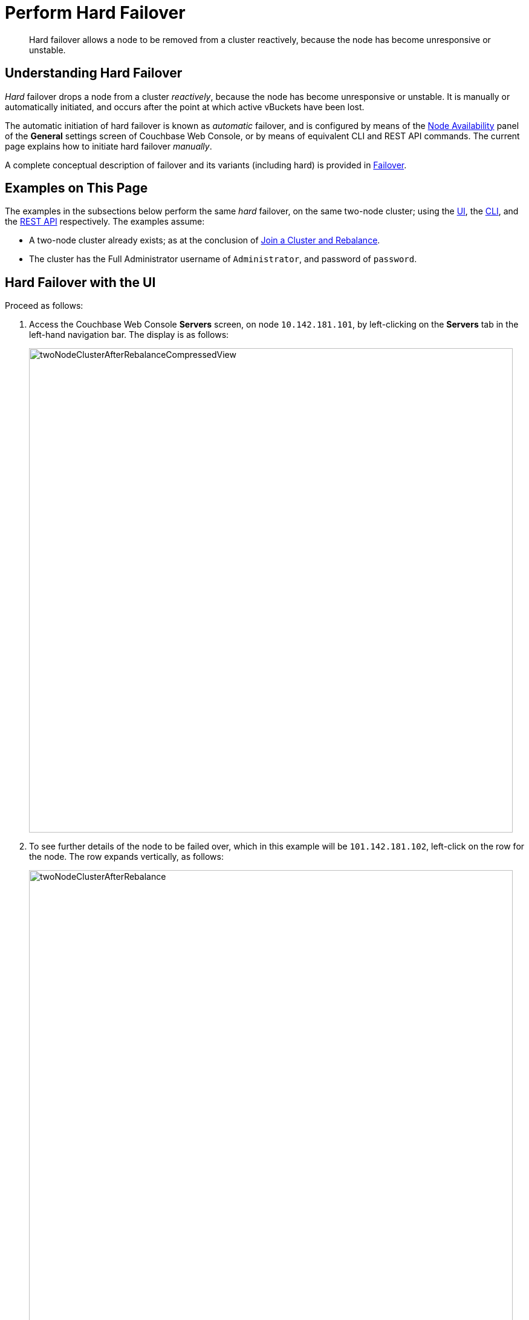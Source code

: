 = Perform Hard Failover
:description: Hard failover allows a node to be removed from a cluster reactively, because the node has become unresponsive or unstable.
:page-aliases: clustersetup:hard-failover

[abstract]
{description}

[#understanding-hard-failover]
== Understanding Hard Failover

_Hard_ failover drops a node from a cluster _reactively_, because the node has become unresponsive or unstable.
It is manually or automatically initiated, and occurs after the point at which active vBuckets have been lost.

The automatic initiation of hard failover is known as _automatic_ failover, and is configured by means of the xref:manage:manage-settings/general-settings.adoc#node-availability[Node Availability] panel of the *General* settings screen of Couchbase Web Console, or by means of equivalent CLI and REST API commands.
The current page explains how to initiate hard failover _manually_.

A complete conceptual description of failover and its variants (including hard) is provided in xref:learn:clusters-and-availability/failover.adoc[Failover].

[#examples-on-this-page-hard-failover]
== Examples on This Page

The examples in the subsections below perform the same _hard_ failover, on the same two-node cluster; using the xref:manage:manage-nodes/failover-hard.adoc#hard-failover-with-the-ui[UI], the xref:manage:manage-nodes/failover-hard.adoc#hard-failover-with-the-cli[CLI], and the xref:manage:manage-nodes/failover-hard.adoc#hard-failover-with-the-rest-api[REST API] respectively. The examples assume:

* A two-node cluster already exists; as at the conclusion of xref:manage:manage-nodes/join-cluster-and-rebalance.adoc[Join a Cluster and Rebalance].

* The cluster has the Full Administrator username of `Administrator`, and password of `password`.

[#hard-failover-with-the-ui]
== Hard Failover with the UI

Proceed as follows:

. Access the Couchbase Web Console *Servers* screen, on node `10.142.181.101`, by left-clicking on the *Servers* tab in the left-hand navigation bar.
The display is as follows:
+
[#servers-screen-with-node-added-after-rebalance]
image::manage-nodes/twoNodeClusterAfterRebalanceCompressedView.png[,800,align=middle]
+
. To see further details of the node to be failed over, which in this example will be `101.142.181.102`, left-click on the row for the node.
The row expands vertically, as follows:
+
[#two-node-cluster-after-rebalance-expanded]
image::manage-nodes/twoNodeClusterAfterRebalance.png[,800,align=middle]

. To initiate failover, left-click on the *Failover* button, at the lower right of the row for `101.142.181.102`:
+
[#failover-button]
image::manage-nodes/failoverButton.png[,140,align=middle]
+
The *Confirm Failover Dialog* now appears:
+
[#confirm-failover-dialog]
image::manage-nodes/confirmFailoverDialog.png[,400,align=middle]
+
Two radio buttons are provided, to allow selection of either *Graceful* or *Hard* failover. *Graceful* is selected by default.

. Select _hard_ failover by selecting the *Hard* radio button:
+
[#select-hard-failover]
image::manage-nodes/confirmHardFailoverDialog.png[,400,align=middle]
+
Note the warning message that appears when hard failover is selected: in particular, this points out that hard failover may interrupt ongoing writes and replications, and that therefore it may be better to xref:manage:manage-nodes/remove-node-and-rebalance.adoc[Remove a Node and Rebalance], than use hard failover on a still-available Data Service node.
+
To continue with hard failover, confirm your choice by left-clicking on the *Failover Node* button.
+
Hard failover now occurs.
On conclusion, the *Servers* screen appears as follows:
+
[#cluster-after-hard-failover]
image::manage-nodes/twoNodeClusterAfterHardFailover.png[,800,align=middle]
+
This indicates that hard failover has successfully completed, but a rebalance is required to complete the reduction of the two-node cluster to one node.
+
. Left-click the *Rebalance* button, at the upper right, to initiate rebalance.
When the process is complete, the *Server* screen appears as follows:
+
[#graceful-failover-after-rebalance]
image::manage-nodes/gracefulFailoverAfterRebalance.png[,800,align=middle]
+
Node `10.142.181.102` has successfully been removed.

Note that if rebalance fails, notifications are duly provided.
These are described in xref:manage:manage-nodes/add-node-and-rebalance.adoc#rebalance-failure-notification[Rebalance Failure Notification].
See also the information provided on xref:manage:manage-nodes/add-node-and-rebalance.adoc#automated-rebalance-failure-handling[Automated Rebalance-Failure Handling], and the procedure for its set-up, described in xref:manage:manage-settings/general-settings.adoc#rebalance-settings[Rebalance Settings].

[#hard-failover-of-multiple-nodes]
=== Hard Failover of Multiple Nodes

Hard failover of one or more nodes can be managed by means of the *FAILOVER* tab, toward the upper right of the *Servers* screen:

image::manage-nodes/serverScreenWithFailoverTab.png[,800,align=middle]

As the *Servers* screen here shows, this example features a cluster of three nodes.
Left-click on the *FAILOVER* tab to perform hard failover on one or more of the three nodes:

image::manage-nodes/leftClickOnFailoverTab.png[,200,align=middle]

This brings up the *Failover Multiple Nodes* dialog:

image::manage-nodes/hardFailoverMultipleNodesDialog.png[,520,align=middle]

The dialog provides the following *Data Loss Warning*: _For hard failover of multiple nodes, each Couchbase bucket must have at least as many replicas as the total number of nodes failed over or you WILL lose data.
Since hard failover removes nodes immediately it may also result in failure of in-flight operations._

If you wish to perform a hard failover on multiple nodes, select those nodes from the checkboxes, then left-click on the *Failover Nodes* button, to start hard failover.
When this has completed, a rebalance will, as usual, be required.

[#hard-failover-with-unresponsive-nodes]
==== Hard Failover of Multiple Unresponsive Nodes

When hard failover is required due to multiple nodes being unresponsive, the *Failover Multiple Nodes* dialog appears as follows:

image::manage-nodes/hardFailoverMultipleNodesUnresponsiveDialog.png[,520,align=middle]

The three unresponsive nodes are those marked, at the left, with a red bar.
If the checkbox for each of these nodes is selected, and the *Failover Nodes* button is left-clicked, the following dialog appears:

image::manage-nodes/hardFailoverDangerDialog.png[,400,align=middle]

This indicates that hard failover of these nodes will be _unsafe_.
For information on unsafe hard failover, see xref:learn:clusters-and-availability/hard-failover.adoc#default-and-unsafe[Hard Failover in Default and Unsafe Modes].
If you wish to proceed, check the checkboxes again for each node to be failed over, and left-click on the *Failover Nodes: Unsafe Mode* button.
Hard failover of the selected nodes then occurs.

[#hard-failover-with-the-cli]
== Hard Failover with the CLI

To perform a hard failover on a node, use the `failover` command with the `--hard` flag.

----
couchbase-cli failover -c 10.142.181.102:8091 \
--username Administrator \
--password password \
--server-failover 10.142.181.102:8091 --hard
----

When the progress completes successfully, the following output is displayed:

----
SUCCESS: Server failed over
----

The cluster can now be rebalanced with the following command, to remove the failed-over node:

----
couchbase-cli rebalance -c 10.142.181.101:8091 \
--username Administrator \
--password password --server-remove 10.142.181.102:8091
----

Progress is displayed as console output. If successful, the operation gives the following output:

----
SUCCESS: Rebalance complete
----

In certain circumstances, an attempted hard failover will not be executed by Couchbase Server: for information, see xref:learn:clusters-and-availability/hard-failover.adoc#default-and-unsafe[Hard Failover in Default and Unsafe Modes].
Such an attempt therefore fails, with an `ERROR: Received unexpected status 504` notification.
If hard failover must nevertheless be performed, the `failover` CLI expression should be re-entered: this time, with the `--force` flag used, in addition to the `--hard` flag.
This produces an _unsafe_ hard failover.

For more information on `failover` with the CLI, see xref:cli:cbcli/couchbase-cli-failover.adoc[failover].
For more information on `rebalance` with the CLI, see xref:cli:cbcli/couchbase-cli-rebalance.adoc[rebalance].

[#hard-failover-with-the-rest-api]
== Hard Failover with the REST API

To perform a hard failover on a node, by means of the REST API, use the `/controller/failover` URI, specifying the node to be failed over, as follows:

----
curl -v -X POST -u Administrator:password \
http://10.142.181.101:8091/controller/failOver \
-d 'otpNode=ns_1@10.142.181.102'
----

Subsequently, the cluster can be rebalanced, and the failed-over node removed, with the `/controller/rebalance` URI:

----
curl  -u Administrator:password -v -X POST \
http://10.142.181.101:8091/controller/rebalance \
-d 'ejectedNodes=ns_1%4010.142.181.102' \
-d 'knownNodes=ns_1%4010.142.181.101%2Cns_1%4010.142.181.102'
----

For more information on `/controller/failover`, see xref:rest-api:rest-node-failover.adoc[Failing Over Nodes].
For more information on `/controller/rebalance`, see xref:rest-api:rest-cluster-rebalance.adoc[Rebalancing Nodes].

In certain circumstances, an attempted hard failover will not be executed by Couchbase Server: for information, see xref:learn:clusters-and-availability/hard-failover.adoc#default-and-unsafe[Hard Failover in Default and Unsafe Modes].
Such an attempt therefore fails, with a `Cannot safely perform a failover at the moment` notification.
If hard failover must nevertheless be performed, the `POST /controller/rebalance` expression should be re-entered, with the same parameters as before; but this time, with the addition of the `-d allowUnsafe=true` parameter.
This produces an _unsafe_ hard failover.

[#next-steps-after-hard-failover]
== Next Steps
A node that has been failed over can be recovered and reintegrated into the cluster.
See xref:manage:manage-nodes/recover-nodes.adoc[Recover a Node].
